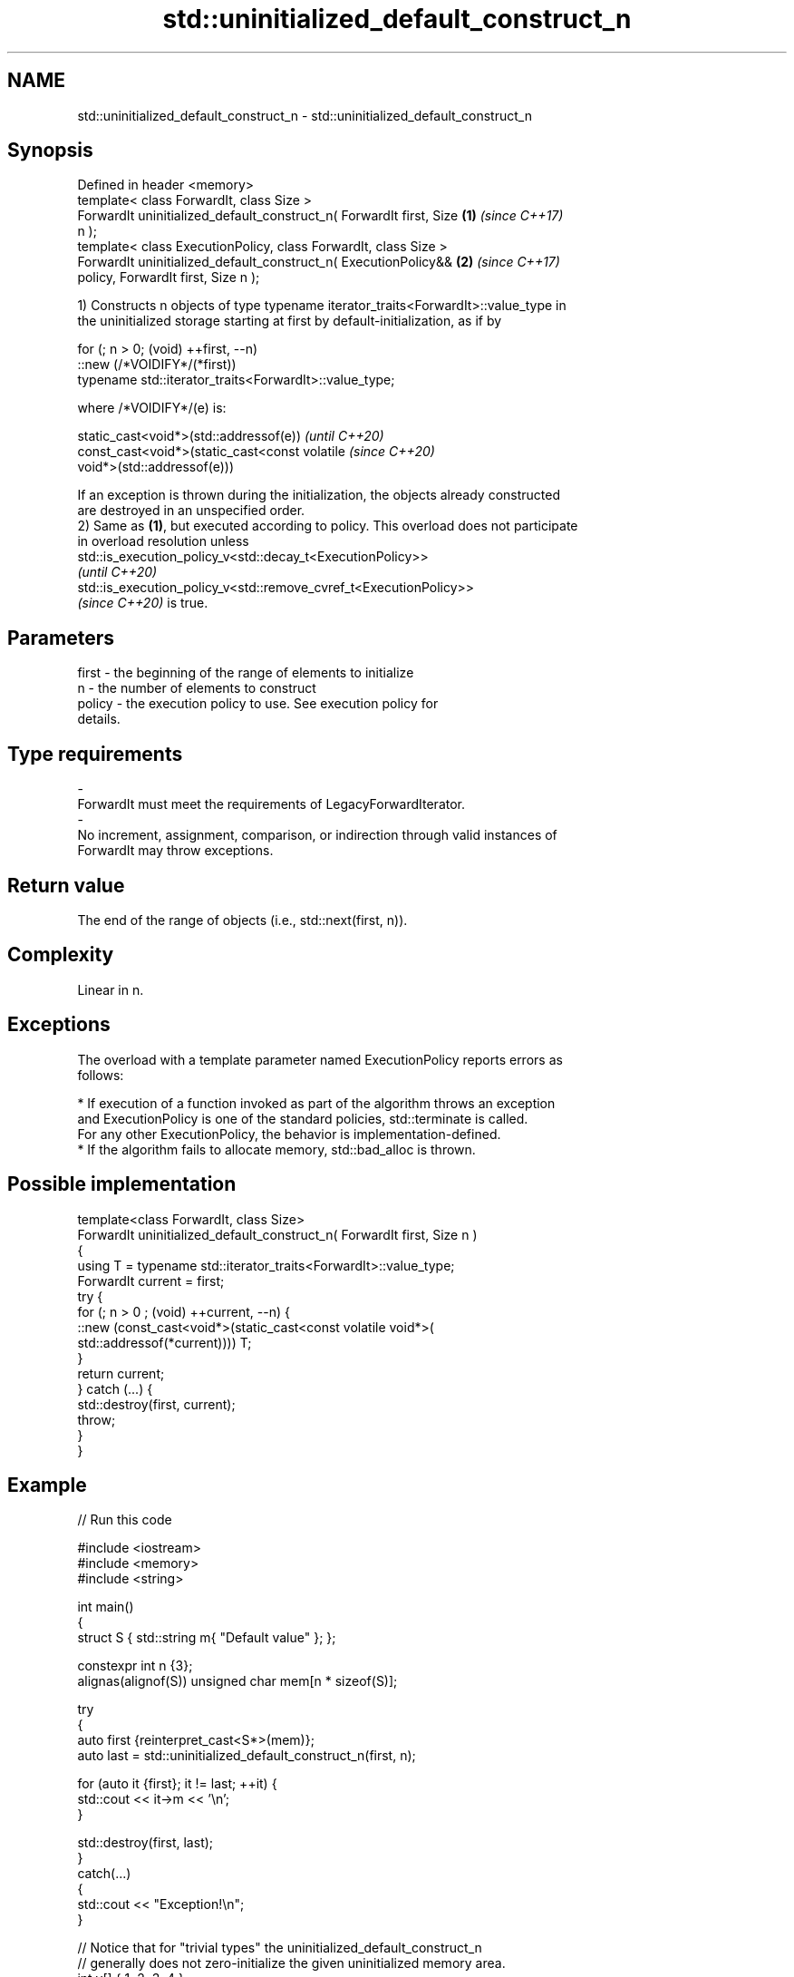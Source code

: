 .TH std::uninitialized_default_construct_n 3 "2022.07.31" "http://cppreference.com" "C++ Standard Libary"
.SH NAME
std::uninitialized_default_construct_n \- std::uninitialized_default_construct_n

.SH Synopsis
   Defined in header <memory>
   template< class ForwardIt, class Size >
   ForwardIt uninitialized_default_construct_n( ForwardIt first, Size \fB(1)\fP \fI(since C++17)\fP
   n );
   template< class ExecutionPolicy, class ForwardIt, class Size >
   ForwardIt uninitialized_default_construct_n( ExecutionPolicy&&     \fB(2)\fP \fI(since C++17)\fP
   policy, ForwardIt first, Size n );

   1) Constructs n objects of type typename iterator_traits<ForwardIt>::value_type in
   the uninitialized storage starting at first by default-initialization, as if by

 for (; n > 0; (void) ++first, --n)
   ::new (/*VOIDIFY*/(*first))
       typename std::iterator_traits<ForwardIt>::value_type;

   where /*VOIDIFY*/(e) is:

      static_cast<void*>(std::addressof(e))                               \fI(until C++20)\fP
      const_cast<void*>(static_cast<const volatile                        \fI(since C++20)\fP
      void*>(std::addressof(e)))

   If an exception is thrown during the initialization, the objects already constructed
   are destroyed in an unspecified order.
   2) Same as \fB(1)\fP, but executed according to policy. This overload does not participate
   in overload resolution unless
   std::is_execution_policy_v<std::decay_t<ExecutionPolicy>>
   \fI(until C++20)\fP
   std::is_execution_policy_v<std::remove_cvref_t<ExecutionPolicy>>
   \fI(since C++20)\fP is true.

.SH Parameters

   first             -          the beginning of the range of elements to initialize
   n                 -          the number of elements to construct
   policy            -          the execution policy to use. See execution policy for
                                details.
.SH Type requirements
   -
   ForwardIt must meet the requirements of LegacyForwardIterator.
   -
   No increment, assignment, comparison, or indirection through valid instances of
   ForwardIt may throw exceptions.

.SH Return value

   The end of the range of objects (i.e., std::next(first, n)).

.SH Complexity

   Linear in n.

.SH Exceptions

   The overload with a template parameter named ExecutionPolicy reports errors as
   follows:

     * If execution of a function invoked as part of the algorithm throws an exception
       and ExecutionPolicy is one of the standard policies, std::terminate is called.
       For any other ExecutionPolicy, the behavior is implementation-defined.
     * If the algorithm fails to allocate memory, std::bad_alloc is thrown.

.SH Possible implementation

   template<class ForwardIt, class Size>
   ForwardIt uninitialized_default_construct_n( ForwardIt first, Size n )
   {
       using T = typename std::iterator_traits<ForwardIt>::value_type;
       ForwardIt current = first;
       try {
           for (; n > 0 ; (void) ++current, --n) {
               ::new (const_cast<void*>(static_cast<const volatile void*>(
                   std::addressof(*current)))) T;
           }
           return current;
       }  catch (...) {
           std::destroy(first, current);
           throw;
       }
   }

.SH Example


// Run this code

 #include <iostream>
 #include <memory>
 #include <string>

 int main()
 {
     struct S { std::string m{ "Default value" }; };

     constexpr int n {3};
     alignas(alignof(S)) unsigned char mem[n * sizeof(S)];

     try
     {
         auto first {reinterpret_cast<S*>(mem)};
         auto last = std::uninitialized_default_construct_n(first, n);

         for (auto it {first}; it != last; ++it) {
             std::cout << it->m << '\\n';
         }

         std::destroy(first, last);
     }
     catch(...)
     {
         std::cout << "Exception!\\n";
     }

     // Notice that for "trivial types" the uninitialized_default_construct_n
     // generally does not zero-initialize the given uninitialized memory area.
     int v[] { 1, 2, 3, 4 };
     const int original[] { 1, 2, 3, 4 };
     std::uninitialized_default_construct_n(std::begin(v), std::size(v));
     // for (const int i : v) { std::cout << i << ' '; }
     // Maybe undefined behavior, pending CWG 1997.
     std::cout <<
         (std::memcmp(v, original, sizeof(v)) == 0 ? "Unmodified\\n" : "Modified\\n");
     // The result is unspecified.
 }

.SH Possible output:

 Default value
 Default value
 Default value
 Unmodified

.SH See also

                                             constructs objects by
   uninitialized_default_construct           default-initialization in an uninitialized
   \fI(C++17)\fP                                   area of memory, defined by a range
                                             \fI(function template)\fP
                                             constructs objects by value-initialization
   uninitialized_value_construct_n           in an uninitialized area of memory,
   \fI(C++17)\fP                                   defined by a start and a count
                                             \fI(function template)\fP
                                             constructs objects by
   ranges::uninitialized_default_construct_n default-initialization in an uninitialized
   (C++20)                                   area of memory, defined by a start and
                                             count
                                             (niebloid)
